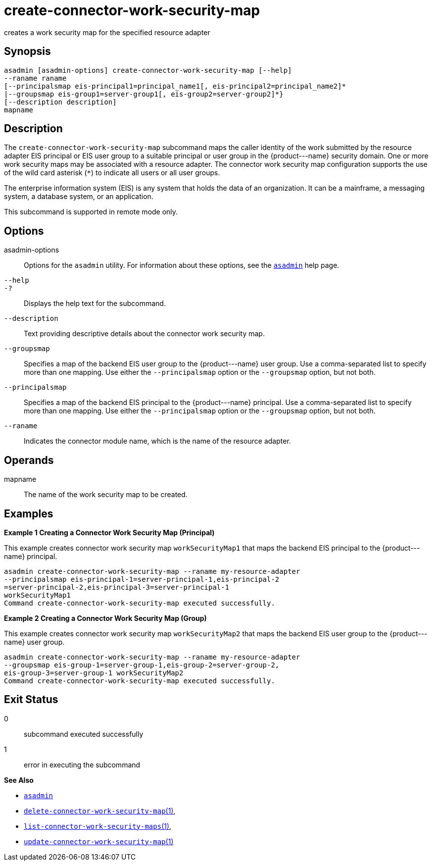 [[create-connector-work-security-map]]
= create-connector-work-security-map

creates a work security map for the specified resource adapter

[[synopsis]]
== Synopsis

[source,shell]
----
asadmin [asadmin-options] create-connector-work-security-map [--help] 
--raname raname
[--principalsmap eis-principal1=principal_name1[, eis-principal2=principal_name2]* 
|--groupsmap eis-group1=server-group1[, eis-group2=server-group2]*}
[--description description] 
mapname
----

[[description]]
== Description

The `create-connector-work-security-map` subcommand maps the caller identity of the work submitted by the resource adapter EIS principal or
EIS user group to a suitable principal or user group in the \{product---name} security domain. One or more work security maps may be associated with a resource adapter.
The connector work security map configuration supports the use of the wild card asterisk (`*`) to indicate all users or all user groups.

The enterprise information system (EIS) is any system that holds the data of an organization. It can be a mainframe, a messaging system, a database system, or an application.

This subcommand is supported in remote mode only.

[[options]]
== Options

asadmin-options::
  Options for the `asadmin` utility. For information about these options, see the xref:asadmin.adoc#asadmin-1m[`asadmin`] help page.
`--help`::
`-?`::
  Displays the help text for the subcommand.
`--description`::
  Text providing descriptive details about the connector work security
  map.
`--groupsmap`::
  Specifies a map of the backend EIS user group to the \{product---name} user group. Use a comma-separated list to specify more than one
  mapping. Use either the `--principalsmap` option or the `--groupsmap` option, but not both.
`--principalsmap`::
  Specifies a map of the backend EIS principal to the \{product---name} principal. Use a comma-separated list to specify more than one
  mapping. Use either the `--principalsmap` option or the `--groupsmap` option, but not both.
`--raname`::
  Indicates the connector module name, which is the name of the resource adapter.

[[operands]]
== Operands

mapname::
  The name of the work security map to be created.

[[examples]]
== Examples

*Example 1 Creating a Connector Work Security Map (Principal)*

This example creates connector work security map `workSecurityMap1` that maps the backend EIS principal to the \{product---name} principal.

[source,shell]
----
asadmin create-connector-work-security-map --raname my-resource-adapter
--principalsmap eis-principal-1=server-principal-1,eis-principal-2
=server-principal-2,eis-principal-3=server-principal-1 
workSecurityMap1
Command create-connector-work-security-map executed successfully.
----

*Example 2 Creating a Connector Work Security Map (Group)*

This example creates connector work security map `workSecurityMap2` that maps the backend EIS user group to the \{product---name} user group.

[source,shell]
----
asadmin create-connector-work-security-map --raname my-resource-adapter
--groupsmap eis-group-1=server-group-1,eis-group-2=server-group-2,
eis-group-3=server-group-1 workSecurityMap2
Command create-connector-work-security-map executed successfully.
----

[[exit-status]]
== Exit Status

0::
  subcommand executed successfully
1::
  error in executing the subcommand

*See Also*

* xref:asadmin.adoc#asadmin-1m[`asadmin`]
* xref:delete-connector-work-security-map.adoc#delete-connector-work-security-map[`delete-connector-work-security-map`(1)],
* xref:list-connector-work-security-maps.adoc#list-connector-work-security-maps[`list-connector-work-security-maps`(1)],
* xref:update-connector-work-security-map.adoc#update-connector-work-security-map[`update-connector-work-security-map`(1)]


